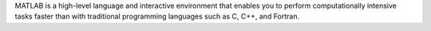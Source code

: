MATLAB is a high-level language and interactive environment
that enables you to perform computationally intensive tasks faster than with
traditional programming languages such as C, C++, and Fortran.

